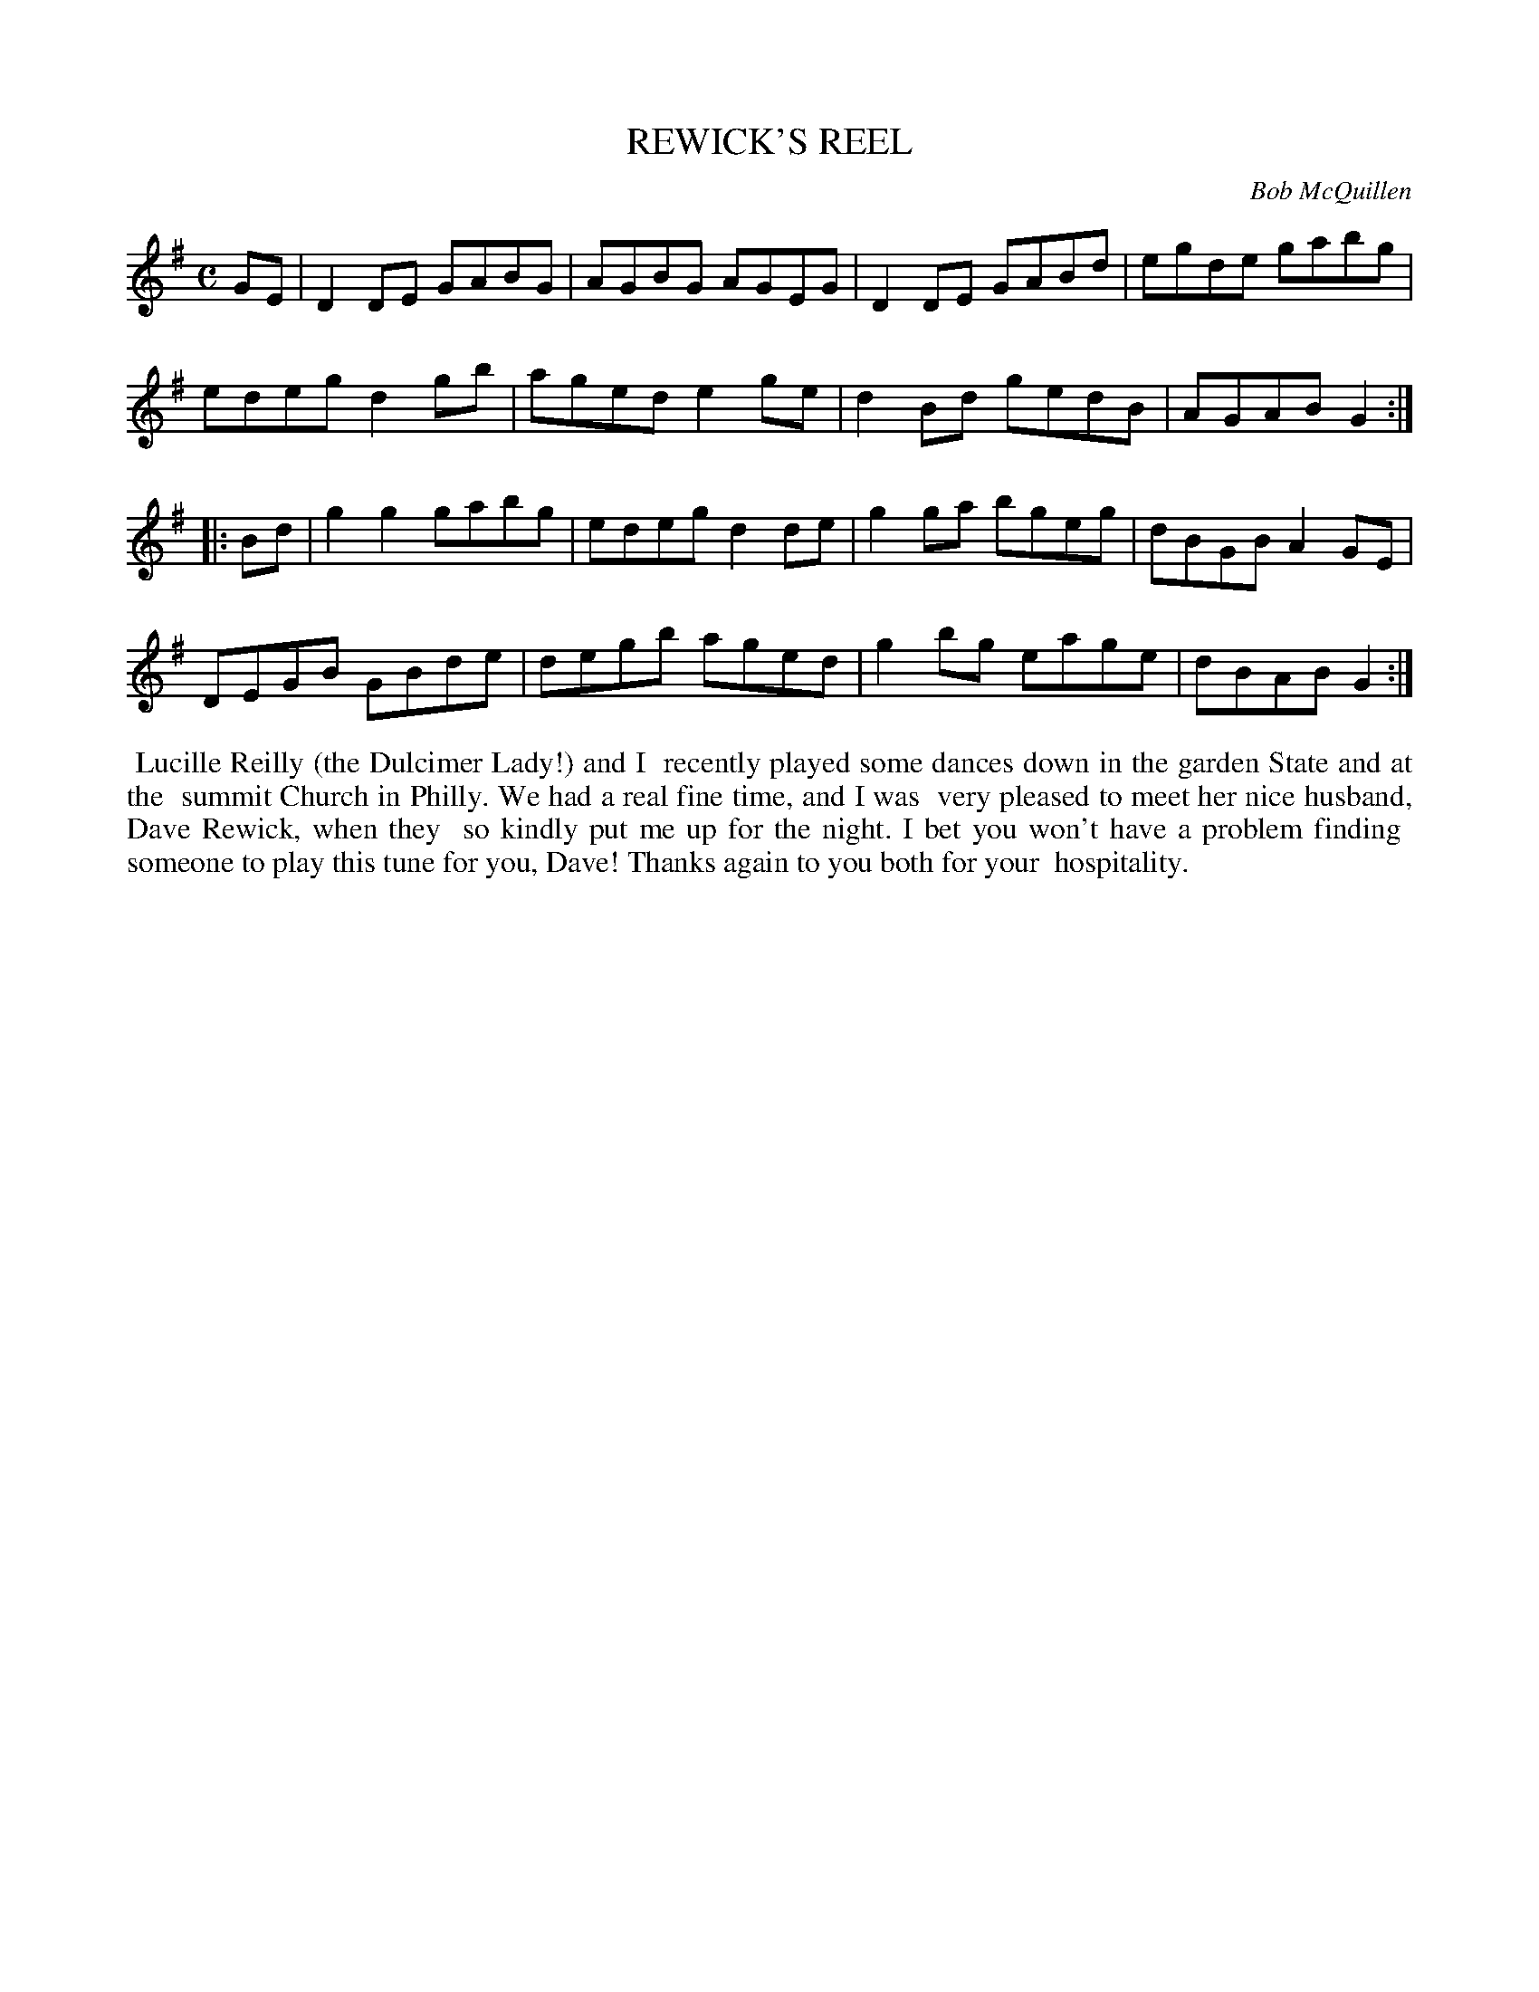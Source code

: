 X: 09094
T: REWICK'S REEL
C: Bob McQuillen
B: Bob's Note Book 9 #94
R: reel
Z: 2018 John Chambers <jc:trillian.mit.edu>
L: 1/8
M: C
K: G
GE |\
D2DE GABG | AGBG AGEG | D2DE GABd | egde gabg |
edeg d2gb | aged e2ge | d2Bd gedB | AGAB G2 :|
|: Bd |\
g2g2 gabg | edeg d2de | g2ga bgeg | dBGB A2GE |
DEGB GBde | degb aged | g2bg eage | dBAB G2 :|
%%begintext align
%% Lucille Reilly (the Dulcimer Lady!) and I
%% recently played some dances down in the garden State and at the
%% summit Church in Philly. We had a real fine time, and I was
%% very pleased to meet her nice husband, Dave Rewick, when they
%% so kindly put me up for the night. I bet you won't have a problem finding
%% someone to play this tune for you, Dave!  Thanks again to you both for your
%% hospitality.
%%endtext
